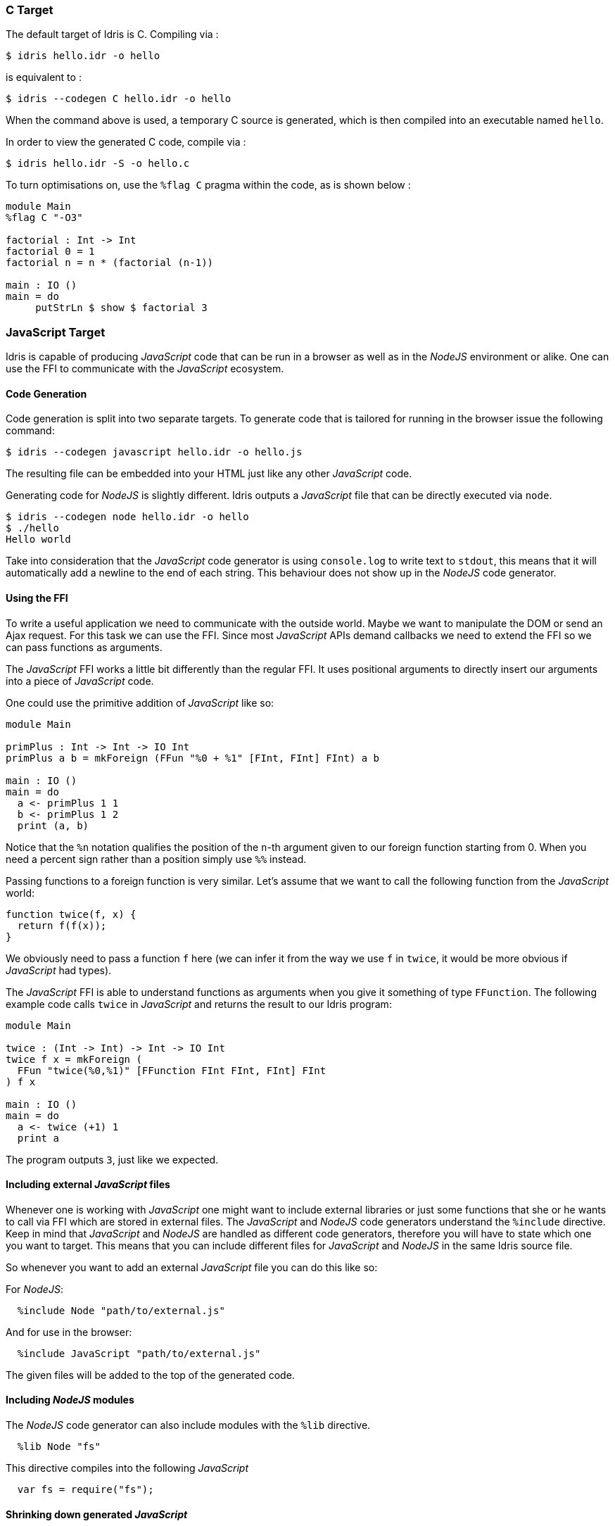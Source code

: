 [[c-target]]
=== C Target

The default target of [logo]#Idris# is C.
Compiling via :

----
$ idris hello.idr -o hello
----

is equivalent to :

----
$ idris --codegen C hello.idr -o hello
----

When the command above is used, a temporary C source is generated, which is then compiled into an executable named `hello`.

In order to view the generated C code, compile via :

----
$ idris hello.idr -S -o hello.c
----

To turn optimisations on, use the `%flag C` pragma within the code, as is shown below :

----
module Main
%flag C "-O3"

factorial : Int -> Int
factorial 0 = 1
factorial n = n * (factorial (n-1))

main : IO ()
main = do
     putStrLn $ show $ factorial 3
----

[[javascript-target]]
=== JavaScript Target

[logo]#Idris# is capable of producing _JavaScript_ code that can be run in a browser as well as in the _NodeJS_ environment or alike.
One can use the FFI to communicate with the _JavaScript_ ecosystem.

[[code-generation]]
==== Code Generation

Code generation is split into two separate targets.
To generate code that is tailored for running in the browser issue the following command:

----
$ idris --codegen javascript hello.idr -o hello.js
----

The resulting file can be embedded into your HTML just like any other _JavaScript_ code.

Generating code for _NodeJS_ is slightly different.
[logo]#Idris# outputs a _JavaScript_ file that can be directly executed via `node`.

----
$ idris --codegen node hello.idr -o hello
$ ./hello
Hello world
----

Take into consideration that the _JavaScript_ code generator is using `console.log` to write text to `stdout`, this means that it will automatically add a newline to the end of each string.
This behaviour does not show up in the _NodeJS_ code generator.

[[using-the-ffi]]
==== Using the FFI

To write a useful application we need to communicate with the outside world.
Maybe we want to manipulate the DOM or send an Ajax request.
For this task we can use the FFI.
Since most _JavaScript_ APIs demand callbacks we need to extend the FFI so we can pass functions as arguments.

The _JavaScript_ FFI works a little bit differently than the regular FFI.
It uses positional arguments to directly insert our arguments into a piece of _JavaScript_ code.

One could use the primitive addition of _JavaScript_ like so:

----
module Main

primPlus : Int -> Int -> IO Int
primPlus a b = mkForeign (FFun "%0 + %1" [FInt, FInt] FInt) a b

main : IO ()
main = do
  a <- primPlus 1 1
  b <- primPlus 1 2
  print (a, b)
----

Notice that the `%n` notation qualifies the position of the `n`-th argument given to our foreign function starting from 0.
When you need a percent sign rather than a position simply use `%%` instead.

Passing functions to a foreign function is very similar.
Let’s assume that we want to call the following function from the _JavaScript_ world:

----
function twice(f, x) {
  return f(f(x));
}
----

We obviously need to pass a function `f` here (we can infer it from the way we use `f` in `twice`, it would be more obvious if _JavaScript_ had types).

The _JavaScript_ FFI is able to understand functions as arguments when you give it something of type `FFunction`.
The following example code calls `twice` in _JavaScript_ and returns the result to our [logo]#Idris# program:

----
module Main

twice : (Int -> Int) -> Int -> IO Int
twice f x = mkForeign (
  FFun "twice(%0,%1)" [FFunction FInt FInt, FInt] FInt
) f x

main : IO ()
main = do
  a <- twice (+1) 1
  print a
----

The program outputs `3`, just like we expected.

[[including-external-javascript-files]]
==== Including external _JavaScript_ files

Whenever one is working with _JavaScript_ one might want to include external libraries or just some functions that she or he wants to call via FFI which are stored in external files.
The _JavaScript_ and _NodeJS_ code generators understand the `%include` directive.
Keep in mind that _JavaScript_ and _NodeJS_ are handled as different code generators, therefore you will have to state which one you want to target.
This means that you can include different files for _JavaScript_ and _NodeJS_ in the same [logo]#Idris# source file.

So whenever you want to add an external _JavaScript_ file you can do this like so:

For __NodeJS__:

----
  %include Node "path/to/external.js"
----

And for use in the browser:

----
  %include JavaScript "path/to/external.js"
----

The given files will be added to the top of the generated code.

[[including-nodejs-modules]]
==== Including _NodeJS_ modules

The _NodeJS_ code generator can also include modules with the `%lib` directive.

----
  %lib Node "fs"
----

This directive compiles into the following _JavaScript_

----
  var fs = require("fs");
----

[[shrinking-down-generated-javascript]]
==== Shrinking down generated _JavaScript_

[logo]#Idris# can produce very big chunks of _JavaScript_ code.
However, the generated code can be minified using the `closure-compiler` from Google.
Any other minifier is also suitable but `closure-compiler` offers advanced compilation that does some aggressive inlining and code elimination.
[logo]#Idris# can take full advantage of this compilation mode and it’s highly recommended to use it when shipping a _JavaScript_ application written in Idris.
